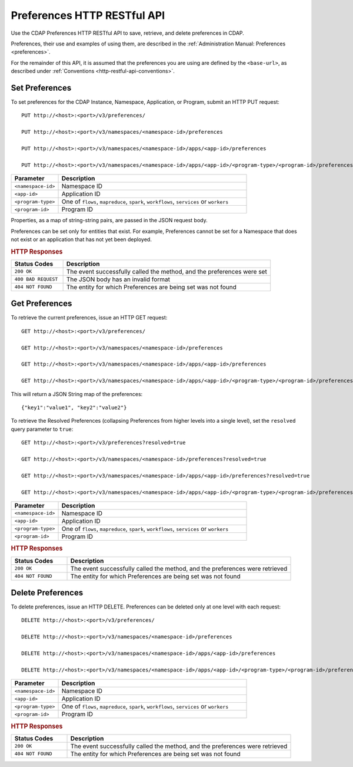 .. meta::
    :author: Cask Data, Inc.
    :description: HTTP RESTful Interface to the Cask Data Application Platform
    :copyright: Copyright © 2015 Cask Data, Inc.

.. _http-restful-api-preferences:
.. _http-restful-api-v3-preferences:

============================
Preferences HTTP RESTful API
============================

.. highlight:: console

Use the CDAP Preferences HTTP RESTful API to save, retrieve, and delete preferences in CDAP.

Preferences, their use and examples of using them, are described in the :ref:`Administration Manual: Preferences <preferences>`.

For the remainder of this API, it is assumed that the preferences you are using are defined
by the ``<base-url>``, as described under :ref:`Conventions <http-restful-api-conventions>`.

Set Preferences
---------------
To set preferences for the CDAP Instance, Namespace, Application, or Program, submit an HTTP PUT request::

  PUT http://<host>:<port>/v3/preferences/

  PUT http://<host>:<port>/v3/namespaces/<namespace-id>/preferences

  PUT http://<host>:<port>/v3/namespaces/<namespace-id>/apps/<app-id>/preferences

  PUT http://<host>:<port>/v3/namespaces/<namespace-id>/apps/<app-id>/<program-type>/<program-id>/preferences

.. list-table::
   :widths: 20 80
   :header-rows: 1

   * - Parameter
     - Description
   * - ``<namespace-id>``
     - Namespace ID
   * - ``<app-id>``
     - Application ID
   * - ``<program-type>``
     - One of ``flows``, ``mapreduce``, ``spark``, ``workflows``, ``services`` or ``workers``
   * - ``<program-id>``
     - Program ID

Properties, as a map of string-string pairs, are passed in the JSON request body.

Preferences can be set only for entities that exist. For example, Preferences cannot be set for a Namespace
that does not exist or an application that has not yet been deployed.

.. rubric:: HTTP Responses

.. list-table::
   :widths: 20 80
   :header-rows: 1

   * - Status Codes
     - Description
   * - ``200 OK``
     - The event successfully called the method, and the preferences were set
   * - ``400 BAD REQUEST``
     - The JSON body has an invalid format
   * - ``404 NOT FOUND``
     - The entity for which Preferences are being set was not found


Get Preferences
---------------

To retrieve the current preferences, issue an HTTP GET request::

  GET http://<host>:<port>/v3/preferences/

  GET http://<host>:<port>/v3/namespaces/<namespace-id>/preferences

  GET http://<host>:<port>/v3/namespaces/<namespace-id>/apps/<app-id>/preferences

  GET http://<host>:<port>/v3/namespaces/<namespace-id>/apps/<app-id>/<program-type>/<program-id>/preferences

This will return a JSON String map of the preferences::

  {"key1":"value1", "key2":"value2"}

To retrieve the Resolved Preferences (collapsing Preferences from higher levels into a single level), set the
``resolved`` query parameter to ``true``::

  GET http://<host>:<port>/v3/preferences?resolved=true

  GET http://<host>:<port>/v3/namespaces/<namespace-id>/preferences?resolved=true

  GET http://<host>:<port>/v3/namespaces/<namespace-id>/apps/<app-id>/preferences?resolved=true

  GET http://<host>:<port>/v3/namespaces/<namespace-id>/apps/<app-id>/<program-type>/<program-id>/preferences?resolved=true

.. list-table::
   :widths: 20 80
   :header-rows: 1

   * - Parameter
     - Description
   * - ``<namespace-id>``
     - Namespace ID
   * - ``<app-id>``
     - Application ID
   * - ``<program-type>``
     - One of ``flows``, ``mapreduce``, ``spark``, ``workflows``, ``services`` or ``workers``
   * - ``<program-id>``
     - Program ID

.. rubric:: HTTP Responses

.. list-table::
   :widths: 20 80
   :header-rows: 1

   * - Status Codes
     - Description
   * - ``200 OK``
     - The event successfully called the method, and the preferences were retrieved
   * - ``404 NOT FOUND``
     - The entity for which Preferences are being set was not found

Delete Preferences
------------------
To delete preferences, issue an HTTP DELETE. Preferences can be deleted only at one level with each request::

  DELETE http://<host>:<port>/v3/preferences/

  DELETE http://<host>:<port>/v3/namespaces/<namespace-id>/preferences

  DELETE http://<host>:<port>/v3/namespaces/<namespace-id>/apps/<app-id>/preferences

  DELETE http://<host>:<port>/v3/namespaces/<namespace-id>/apps/<app-id>/<program-type>/<program-id>/preferences

.. list-table::
   :widths: 20 80
   :header-rows: 1

   * - Parameter
     - Description
   * - ``<namespace-id>``
     - Namespace ID
   * - ``<app-id>``
     - Application ID
   * - ``<program-type>``
     - One of ``flows``, ``mapreduce``, ``spark``, ``workflows``, ``services`` or ``workers``
   * - ``<program-id>``
     - Program ID

.. rubric:: HTTP Responses

.. list-table::
   :widths: 20 80
   :header-rows: 1

   * - Status Codes
     - Description
   * - ``200 OK``
     - The event successfully called the method, and the preferences were retrieved
   * - ``404 NOT FOUND``
     - The entity for which Preferences are being set was not found
